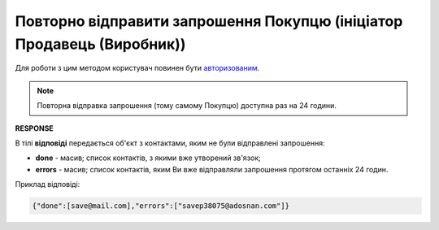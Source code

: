 #################################################################################################
**Повторно відправити запрошення Покупцю (ініціатор Продавець (Виробник))**
#################################################################################################

Для роботи з цим методом користувач повинен бути `авторизованим <https://wiki.edin.ua/uk/latest/Distribution/EDIN_2_0/API_2_0/Methods/Authorization.html>`__.

.. note::
   Повторна відправка запрошення (тому самому Покупцю) доступна раз на 24 години. 

.. csv-table:: 
  :file: PatchInvitations.csv
  :widths:  10, 41
  :stub-columns: 0

**RESPONSE**

В тілі **відповіді** передається об'єкт з контактами, яким не були відправлені запрошення:

* **done** - масив; список контактів, з якими вже утворений зв'язок;
* **errors** - масив; список контактів, яким Ви вже відправляли запрошення протягом останніх 24 годин. 

Приклад відповіді:

.. code:: json

   {"done":[save@mail.com],"errors":["savep38075@adosnan.com"]}


